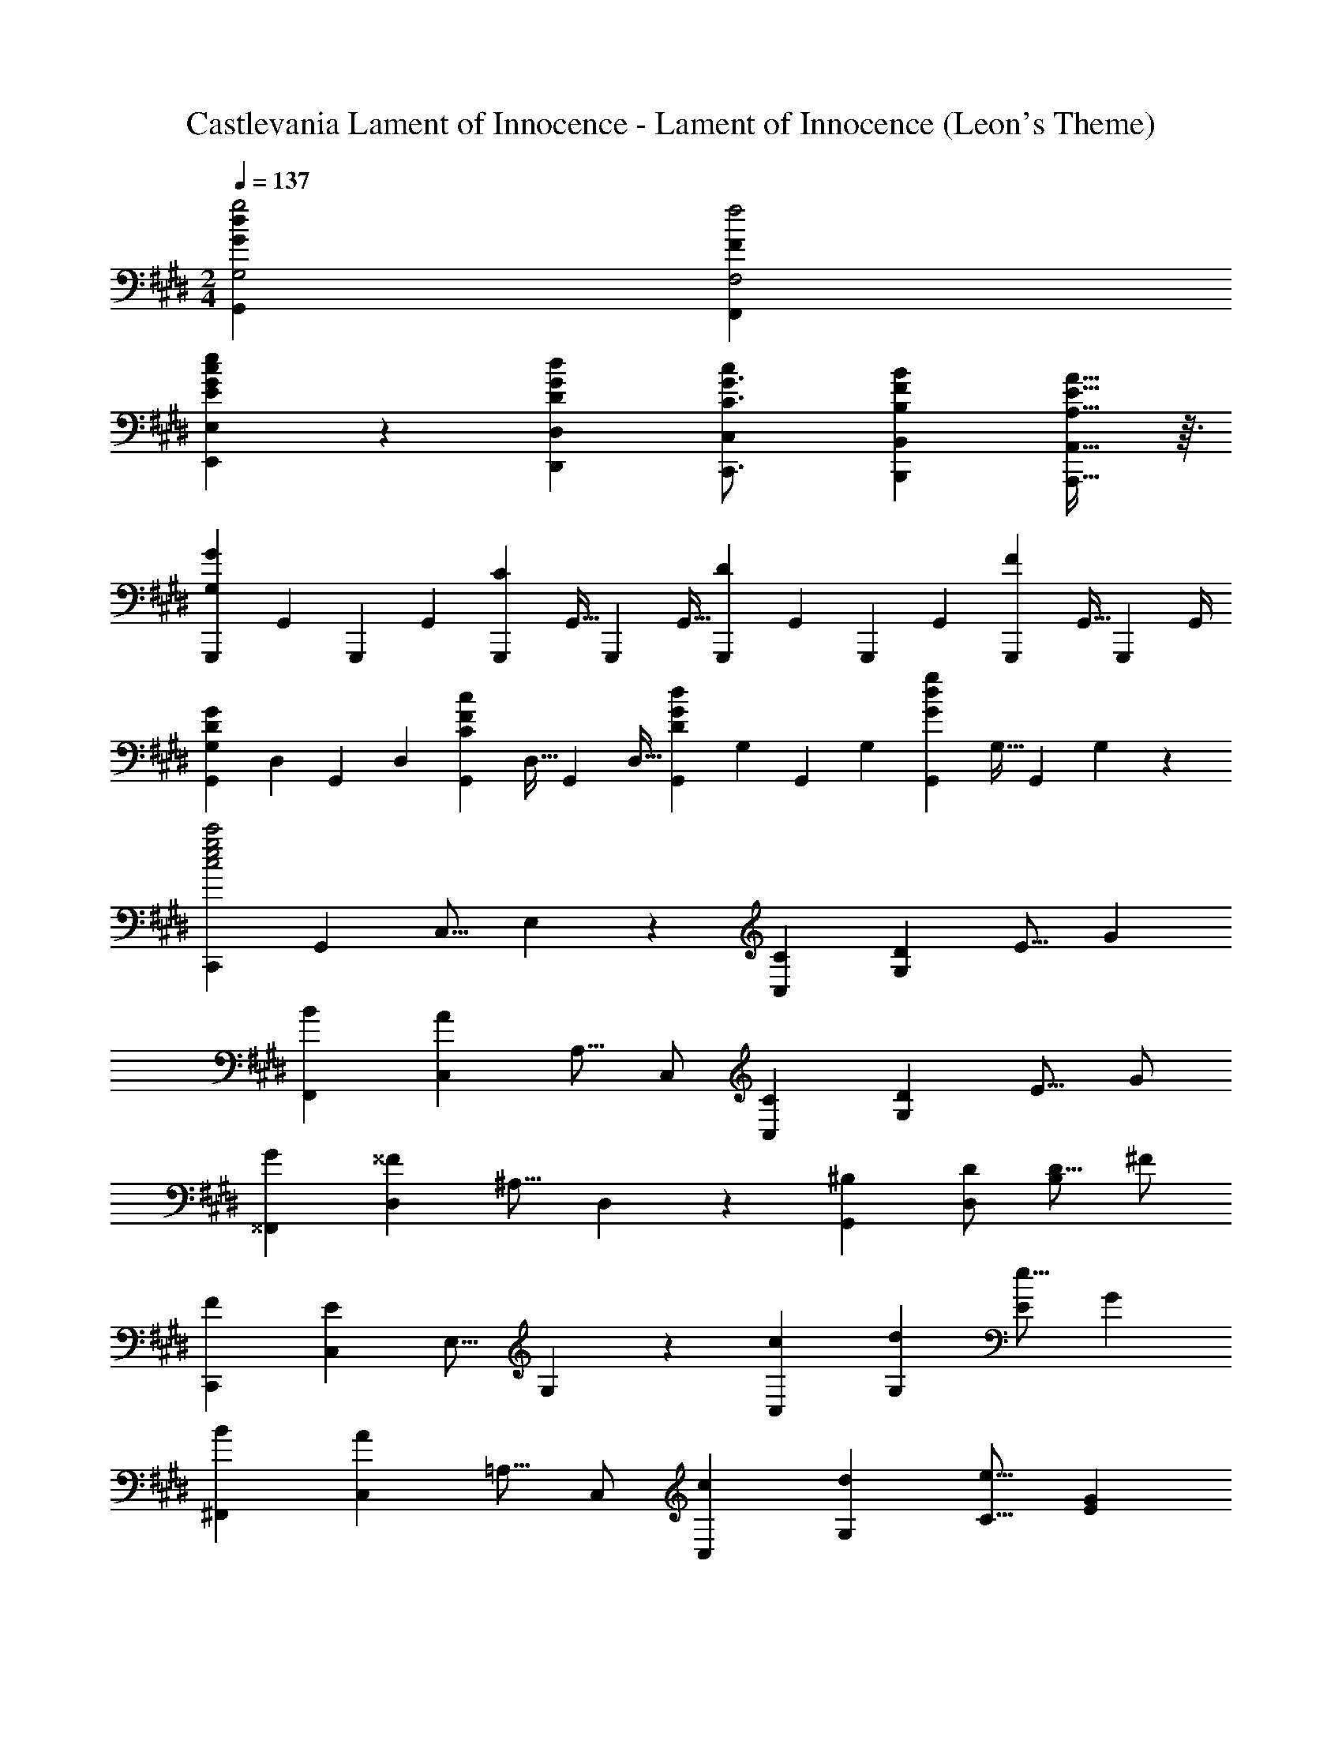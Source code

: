 X: 1
T: Castlevania Lament of Innocence - Lament of Innocence (Leon's Theme)
Z: ABC Generated by Starbound Composer
L: 1/4
M: 2/4
Q: 1/4=137
K: C#m
[g2G,2G25/12d25/12G,,25/12] [f2F,2F25/12F,,25/12] 
[c/12GeE,E21/20E,,21/20] z11/12 [GdD,D29/28D,,29/28] [c19/28C,19/28C3/4G3/4C,,3/4] [B149/224B,,149/224B,31/42F31/42B,,,31/42] [A,9/16E9/16A,,,9/16A21/32A,,21/32] z3/32 
[z/4G,,,7/24GG,21/20] [z/4G,,2/7] [z/4G,,,2/7] [z/4G,,2/7] [z/4G,,,2/7C29/28] [z/4G,,9/32] [z/4G,,,5/18] [z/4G,,9/32] [z/4G,,,7/24D21/20] [z/4G,,2/7] [z/4G,,,2/7] [z/4G,,2/7] [z/4G,,,2/7F29/28] [z/4G,,9/32] [z/4G,,,5/18] G,,/4 
[z/4G,,7/24GG,21/20D21/20] [z/4D,2/7] [z/4G,,2/7] [z/4D,2/7] [z/4G,,2/7cC29/28F29/28] [z/4D,9/32] [z/4G,,5/18] [z/4D,9/32] [z/4G,,7/24GdD21/20] [z/4G,2/7] [z/4G,,2/7] [z/4G,2/7] [z/4G,,2/7G19/20d19/20g] [z/4G,9/32] [z/4G,,5/18] G,/5 z/20 
[z/C,,4/7c2e2g2c'2] [z/G,,4/7] [z/C,9/16] E,5/12 z/12 [z/C4/7C,4/7] [z/D4/7G,4/7] [z/E9/16] [z/G5/9] 
[z/B4/7F,,4/7] [z/C,4/7A19/20] [z/A,9/16] C,/ [z/C4/7C,4/7] [z/D4/7G,4/7] [z/E9/16] G/ 
[z/G4/7^^F,,4/7] [z/D,4/7^^F19/20] [z/^A,9/16] D,5/12 z/12 [z/^B,4/7G,,4/7] [D/D,4/7] [z/D9/16B,29/28] ^F/ 
[z/F4/7C,,4/7] [z/C,4/7E19/20] [z/E,9/16] G,5/12 z/12 [z/c4/7C,4/7] [z/d4/7G,4/7] [z/e9/16E29/28] [z/G5/9] 
[z/B4/7^F,,4/7] [z/C,4/7A19/20] [z/=A,9/16] C,/ [z/c4/7C,4/7] [z/d4/7G,4/7] [z/e9/16C9/16] [z/G5/9E5/9] 
[z/B4/7F,4/7] [z/C4/7A19/20] [z/F9/16] A5/12 z/12 [z/C,,4/7] [C/C,4/7] [z/C9/16G,29/28] [z/D5/9] 
[z/E39/20] [z/C,,4/7] [z/C,9/16] ^^F,5/12 z/12 [z/^A,21/20] C/ [z/C9/16C,29/28] [z/D5/9] 
[z/E25/12F,25/12] [z/^^F,,4/7] [z/D,9/16] [z/A,5/9] [D23/24B,23/24^F,G,,21/20] z/24 G,,,19/20 z/20 
[z/C,,4/7G2c2E25/12] [z/C,4/7] [z/G,9/16] C/ [C/18c/C,4/7] z4/9 [d/D4/7G,4/7] [e/E9/16] [G/g/] 
[g/G4/7c4/7^F,,4/7] [z/C,4/7F19/20f] [z/F,9/16] =A,5/12 z/12 [^B/B,4/7G,,4/7] [c/C4/7D,4/7] [d/D9/16B,29/28] [F/f/] 
[f/F4/7c4/7C,4/7] [z/G,4/7G19/20g] [z/E9/16] G,5/12 z/12 [B/B,4/7G,,4/7] [c/C4/7D,4/7] [d/D9/16B,29/28] [f/F5/9] 
[d/D4/7G4/7C,,4/7] [z/C,4/7E19/20e] [z/E,9/16] G,5/12 z/12 [c'/c4/7C,4/7] [d'/d4/7G,4/7] [e'/e9/16E29/28] [g/G5/9] 
[b/=B4/7f4/7F,,4/7] [z/C,4/7A19/20a] [z/F,9/16] A,5/12 z/12 [c'/c4/7C,4/7] [d'/d4/7G,4/7] [e'/e9/16C9/16] [g/G5/9E5/9] 
[b/B4/7f4/7F,,4/7] [z/C,4/7A19/20a19/20] [z/F,9/16] A,5/12 z/12 [z/C,,4/7] [C/c/C,4/7] [c/C9/16G,29/28] [d/D5/9] 
[z/E39/20^^F39/20^A39/20e2] [z/C,,4/7] [z/C,9/16] ^^F,5/12 z/12 [z/^A,21/20] [C/c/] [c/C9/16C,29/28] [d/D5/9] 
[z/A3/e3/E25/16F25/16] [z/^^F,,4/7] [z/D,9/16] [^F/f/A,5/9] [^BdG,D21/20F21/20G,,21/20] [G,,,19/20G] z/20 
[C,,15/32C71/24E71/24G3c3] z/32 G,,15/32 z/32 C,/ C,15/32 z/32 G,15/32 z/32 C,/ [G3/4c3/4e3/4g3/4C,3/4C3/4] [G/4c/4e/4g/4C,/4C/4] 
[G2c2e2g2C,2C2] [=A3/c3/e3/a3/A,,3/=A,3/] [G15/32c15/32C,15/32e/g/C/] z/32 
[^A15/32^^F/d/^^f/D,/D,,4/7] z/32 [z/4F2/7D,2/7] [z/4c2/7F,2/7] [z/4d2/7^A,2/7] [z/4f9/32D9/32] [z/4c'5/18F5/18] [z/4A9/32d'29/24] [d23/24^^f'] z/24 [B,^FG,,G,] 
[CEGC,,C,] [GceC,C] [=A3/c3/e3/a3/A,,3/=A,3/] [G15/32C,15/32c/e/g/C/] z/32 
[z/=B3c3e3b3] [G,,/G,,,4/7] [^A,,/^A,,,9/16] [^B,,/^B,,,5/9] [C,/C,,4/7] [D,5/24D,,7/24] z7/24 [E,,/5E,/5Acea] z3/10 [^F,,/5^F,/5] z3/10 
[G,/G,,4/7G2^B2d2g2] [F,5/24F,,7/24] z7/24 [E,,/5E,/5] z3/10 [D,,/5D,/5] z3/10 [C,,5/24C,5/24g7/4^b7/4d'7/4g'7/4] z7/24 [B,,,5/24B,,5/24] z7/24 [A,,,/5A,,/5] z3/10 [B,,,/5B,,/5] z/20 [g/4g'/4] 
[C,/C,,4/7g2c'2e'2g'2] [z/C,4/7] [z/G,9/16] [z/E5/9] [z/=B,7/4C7/4G7/4] [z/C,,4/7] [z/C,9/16] [z/4G,5/9] [B,/4C/4G/4] 
[F,,/F,,,4/7^A,2C2F2] [z/F,,4/7] [z/C,9/16] [z/F,5/9] [z/^f7/4^a7/4c'7/4^f'7/4] [z/A,,4/7] [z/F,9/16] [z/4C5/12] [a/4f/4c'/4f'/4] 
[F,,/F,,,4/7f2=a2c'2f'2] [z/F,,4/7] C,9/16 z7/16 [=A,/18C7/4F7/4] z4/9 [z/F,,,4/7] [z/F,,9/16] [z/4C,5/9] [A,/4C/4F/4] 
[z/C,,4/7C2E2] [z/G,,4/7] [z/C,9/16] G,5/12 z/12 [z/e7/4g7/4c'7/4e'7/4] [z/C,,4/7] [z/C,9/16] [z/4G,5/9] [g/4e/4c'/4e'/4] 
[z/^^F,,4/7e2^^f2^a2e'2] [z/C,4/7] [z/^^F,9/16] E5/12 z/12 [z/C7/4D7/4] [z/D,,4/7] [z/A,,9/16] F,/4 [F,/6=D/4^D/4] z/12 
[zG,,,21/20^F,3G,3^B,3D3] [z/4G,,2/7] [z/4G,,,9/32] [z/4G,,5/18] G,,,/5 z/20 [z/4G,,7/24] [z/4G,,,2/7] [z/4G,,2/7] [z/4G,,,2/7] [z/4D,2/7E] [z/4G,,9/32] [z/4D,5/18] [z/4G,,9/32] 
[^^F,/4D,7/24^A,D^E] [z/4A,,2/7] [F,/4D,2/7] [z/4A,,2/7] [F,/4D,2/7A,DF] [z/4A,,9/32] [F,/4D,5/18] [z/4A,,9/32] [z/4G,7/24B,D^^F] [z/4G,,2/7] [z/4G,2/7] [z/4G,,2/7] [G,/4D,2/7B,DA] [z/4G,,9/32] [G,/4D,5/18] G,,/5 z/20 
[C,,/C2=E2G2] [z/C,,4/7] [z/C,9/16] [z/G,5/9] [z/E4/7g7/4c'7/4e'7/4g'7/4] [z/C4/7] [z/G,9/16] [z/4C,5/12] [c'/4g/4e'/4g'/4] 
[z/B,,,4/7g2b2d'2g'2] [z/B,,4/7] [z/^F,9/16] [z/G,5/9] [z/D4/7=a7/4b7/4d'7/4a'7/4] [z/G,4/7] [z/F,9/16] [z/4B,,5/12] [b/4g/4d'/4g'/4] 
[z/=B,,,4/7g2=b2=d'2g'2] [z/=B,,4/7] [z/=D,9/16] [z/G,5/9] [z/=D4/7c'7/4c''7/4] [z/G,4/7] [z/D,9/16] [z/4B,,5/12] [g/4g'/4] 
[z/A,,,4/7g2^a2c'2g'2] [z/A,,4/7] [z/F,9/16] [z/A,5/9] [z/^F4/7^f7/4a7/4c'7/4f'7/4] [z/C4/7] [z/F,9/16] [z/4A,,5/12] [f/4f'/4] 
[z/F,,,4/7f2=a2c'2f'2] [z/^F,,4/7] [z/C,9/16] [z/F,5/9] [z/=A,7/4C7/4F7/4] [z/F,4/7] [z/C,9/16] [z/4F,,5/12] [F/4f/4] 
[C,,/E2G2c2e2] [z/C,,4/7] [z/C,9/16] [z/G,5/9] [z/e7/4g7/4c'7/4e'7/4] [z/C4/7] [z/G,9/16] [z/4C,5/12] [e/4e'/4] 
[z/C,,4/7e2^^f2^a2e'2] [z/C,4/7] [z/^^F,9/16] [z/^A,5/9] [z/^D7/4F7/4B7/4d7/4] [z/G,4/7] [z/^D,9/16] [z/4G,,5/12] [D/4d/4] 
[C,,/C2E2G2c2] [z/C,,4/7] [z/C,9/16] [z/G,5/9] [z/B,2F2G2B2] [z/G,4/7] [z/D,9/16] G,,5/12 z/12 
[C15/32E15/32G/c/C,,4C,4] z/32 c'7/24 z5/24 b2/7 z3/14 =a2/7 z3/14 b7/24 z5/24 c7/24 z5/24 g2/7 z3/14 c'2/7 z3/14 
[^d'7/24C5C,101/20] z5/24 b7/24 z5/24 c2/7 z3/14 c'2/7 z3/14 b7/24 z5/24 a7/24 z5/24 b2/7 z3/14 c2/7 z3/14 
g7/24 z5/24 b7/24 z5/24 [c'2/7G5E61/12] z3/14 d'2/7 z3/14 b7/24 z5/24 c5/24 z7/24 c2/7 z3/14 c'2/7 z3/14 
b7/24 z5/24 a7/24 z5/24 b2/7 z3/14 =d2/7 z3/14 [f7/24D159/20^^F8] z5/24 c'7/24 z5/24 d'2/7 z3/14 b2/7 z3/14 
c5/24 z7/24 c7/24 z5/24 c'2/7 z3/14 b2/7 z3/14 a7/24 z5/24 b7/24 z5/24 d2/7 z3/14 b2/7 z3/14 
c'7/24 z5/24 d'7/24 z5/24 b2/7 z3/14 c'/5 z3/10 [c/C,4C,,49/12] [c'5/24c7/24] z7/24 [b/5=B2/7] z3/10 [a/5A2/7] z3/10 
[b5/24B7/24] z7/24 c7/24 z5/24 g2/7 z3/14 [c'/5c2/7] z3/10 [d'5/24^d7/24C5C,101/20] z7/24 [b5/24B7/24] z7/24 c/5 z3/10 [c'/5c2/7] z3/10 
[b5/24B7/24] z7/24 [a5/24A7/24] z7/24 [b/5B2/7] z3/10 c/5 z3/10 g7/24 z5/24 [b5/24B7/24] z7/24 [c'/5c2/7G3E37/12] z3/10 [d'/5d2/7] z3/10 
[b5/24B7/24] z7/24 c5/24 z7/24 c/5 z3/10 [c'/5c2/7] z3/10 [b5/24B7/24D2F2] z7/24 [a5/24A7/24] z7/24 [b/5B2/7] z3/10 =d2/7 z3/14 
[f7/24D167/24] z5/24 [c'5/24c7/24] z7/24 [d'/5^d2/7] z3/10 [b/5B2/7] z3/10 c5/24 z7/24 c5/24 z7/24 [c'/5c2/7] z3/10 [b/5B2/7] z3/10 
[a5/24A7/24] z7/24 [b5/24B7/24] z7/24 c2/7 z3/14 f2/7 z3/14 [b5/24B7/24] z7/24 [z/c4/7] [z/d9/16G,,11/7] ^A15/32 z/32 
[z/B3D61/20] [z/D,4/7] [z/G,9/16] [z/D,5/9] [z/A,4/7] [z/D,4/7] [z/G,,9/16AC29/28] D,5/12 z/12 
[z/G,,4/7B3D61/20] [z/D,4/7] [z/G,9/16] [z/D,5/9] [z/=B,4/7] [z/D,4/7] [z/G,,9/16cE29/28] D,5/12 z/12 
[z/G,,4/7B3/4D11/14] [z/4D,4/7] [z/4A3/4C25/32] [z/G,9/16] [z/D,5/9B9/D55/12] [z/A,4/7] [z/D,4/7] [z/G,,9/16] D,5/12 z/12 
[z/G,,4/7] [z/D,4/7] [z/G,9/16] [z/D,5/9] [^F,/F,,4/7E39/20A39/20c2] [z/C,4/7] [z/F,9/16] C,5/12 z/12 
[z/B,,4/7=d3^F61/20=A61/20] [z/F,4/7] [z/B,9/16] [z/F,5/9] [z/C4/7] [z/F,4/7] [z/B,9/16cE29/28] F,5/12 z/12 
[z/B,,4/7d3F61/20] [z/F,4/7] [z/B,9/16] [z/F,5/9] [z/=D4/7] [z/F,4/7] [=A,/=A,,9/16^^F19/20c19/20e] E,5/12 z/12 
[z/=D,,4/7^e3A61/20d61/20] [z/=D,4/7] [z/^E,9/16] [z/D,5/9] [z/A,4/7] [z/E,4/7] [z/D,9/16=eF29/28] A,,5/12 z/12 
[z/D,,4/7^e3A61/20d61/20] D,/ [z/D,9/16] [z/A,5/9] [z/D4/7] [z/A,4/7] [^B,,/^B,/^A19/20=e19/20f] B,,5/12 z/12 
[E,/^E,,4/7g3^B61/20^e61/20] [z/B,,4/7] [z/E,9/16] [z/G,5/9] [z/E,4/7] [z/B,,4/7] [^D,/^D,,9/16^ac29/28] ^A,,5/12 z/12 
[=efb=E,,=E,] [efaE,,E,] [efbE,E,,21/20] [efc'^B,,,B,,] 
[efad'B,,,B,,] [e19/20f19/20B,,,19/20ae'] z/20 
K: Fm
[=F,,F,,,21/20=f2_a2c'2=f'2] [zC2=F2_A,41/20] 
[zc7/4f7/4a7/4c'7/4] [z3/4C19/20F19/20_A] [f/4c/4a/4c'/4] [E,E,,21/20c2e2g2c'2] [z_B,2C2G2] 
[z_d7/4e7/4g7/4_d'7/4] [z3/4B,19/20C19/20G] [e/4c/4g/4c'/4] [_E,_E,,21/20c2_e2_g2c'2] [zC2_E2_G2] 
[zf7/4f'7/4] [z3/4C19/20E19/20G] [c/4c'/4] [=D,=D,,21/20c2=d2f2c'2] [zB,2D2F2] 
[z_B7/4d7/4f7/4_b7/4] [z3/4B,19/20D19/20F] [B/4b/4] [_D,_D,,21/20B2_d2f2b2] [zB,2] 
[_DFB7/4] [D3/4F3/4] [B,/36D,,/5B/4D,/4] z2/9 [C,C,,21/20A2] [A,CF] 
[zA7/4c7/4f7/4a7/4] [F3/4A,7/9C7/9] [C,,/5A/4a/4C,/4] z/20 [=B,,=B,,,21/20A2=B2=d2a2] [=B,19/20=D19/20=G] z/20 
[_B,,_B,,,21/20_B,7/4=E7/4G7/4] [G,3/4=E,7/9] [B,,,/5G,/4G/4B,,/4] z/20 [_A,,_A,,,21/20=F,2F2] [A,19/20C] z/20 
[G,,G,,,21/20E,2] [B,19/20C19/20E] z/20 [F,,F,,,21/20F,2F2] [A,C] 
[C,C,,21/20c7/4f7/4a7/4c'7/4] [F3/4A,7/9C7/9] [F,,/5f/4c/4a/4c'/4F,/4] z/20 [E,=E,,21/20c2=e2=g2c'2] [GB,29/28C29/28] 
[C,C,,21/20_d7/4e7/4g7/4d'7/4] [G3/4B,7/9C7/9] [C,,/5e/4c/4g/4c'/4C,/4] z/20 [_E,_E,,21/20c2_e2_g2c'2] [_GC29/28_E29/28] 
[=A,,=A,,,21/20f7/4f'7/4] [G3/4C7/9E7/9] [A,,,/5c'/4c''/4A,,/4] z/20 [F,,F,,,21/20c'2f'2=a'2c''2] [F=A,29/28C29/28] 
[A,,A,,,21/20f7/4=a7/4c'7/4f'7/4] [F3/4A,7/9C7/9] [A,,,/5c/4c'/4A,,/4] z/20 [cdfc'B,,B,,,21/20] [_BdfbB,2_D2F2] 
[ebd'e'] [B,19/20D19/20bd'f'b'F] z/20 [e'f'_a'e''_A,,_A,,,21/20] [d'f'a'd''_A,2C2F2A2] 
[_ac'f'a'] [A,19/20C19/20cfac'FA] z/20 [dfbd'B,,B,,,21/20] [BdfbB,2D2F2] 
[bd'f'b'] [B,19/20D19/20=a=a'F] z/20 [aa'C,C,,21/20] [_a_a'=G2B2B,41/20C41/20=E41/20] 
[aa'] [C,,19/20=gg'C,] z/20 [ff'F,,F,] [z/_G17/32_G,29/28] [_g'/4=a5/18] _g/5 z/20 
[z/4_EE,21/20] [z/4e2/7] [e'/4g2/7] e5/24 z/24 [z/4CC,29/28] [z/4c9/32] [c'/4e5/18] c/5 z/20 [z/4=A,=A,,21/20] [z/4=A2/7] [a/4c2/7] A5/24 z/24 [z/4G,_G,,29/28] [z/4G9/32] [g/4A5/18] G/5 z/20 
[z/4E,E,,21/20] [z/4E2/7] [e/4G2/7] E5/24 z/24 [z/4C,C,,29/28] [z/4C9/32] [c/4E5/18] C/5 z/20 [F,,,23/24F,F,,] z/24 [z/F17/32F,29/28] [f'/4b5/18] f/5 z/20 
[z/4DD,21/20] [z/4d2/7] [d'/4f2/7] d5/24 z/24 [z/4B,B,,29/28] [z/4B9/32] [b/4d5/18] B/5 z/20 [z/4F,F,,21/20] [z/4F2/7] [f/4B2/7] F5/24 z/24 [z/4D,D,,29/28] [z/4D9/32] [d/4F5/18] D/5 z/20 
[z/4B,,B,,,21/20] [z/4B,2/7] [B/4D2/7] B,5/24 z/24 [z/4F,,F,,,29/28] [z/4F,9/32] [F/4B,5/18] F,/5 z/20 [=E,,,23/24=E,,] z/24 [=E,/20=E] z/5 [z/4=e9/32] [=e'/4=g5/18] [z/4e9/32] 
[z/4DD,21/20] [z/4d2/7] [d'/4e2/7] [z/4d2/7] [z/4B,B,,29/28] [z/4B9/32] [b/4d5/18] [z/4B9/32] [z/4=G,=G,,21/20] [z/4=G2/7] [g/4B2/7] [z/4G2/7] [z/4E,E,,29/28] [z/4E9/32] [e/4G5/18] [z/4E9/32] 
[z/4D,D,,21/20] [z/4D2/7] [d/4E2/7] [z/4D2/7] [z/4B,,,19/20B,,] [z/4B,9/32] [B/4D5/18] B,/5 z/20 [_A,,/4A,,,7/24] [a'/4_a2/7] [G/4G,2/7] [=g'/4g2/7] [A/4A,2/7] [=a'/4=a9/32] [_A/4_A,5/18] [_a'/4_a9/32] 
[_G/4_G,7/24] [_g'/4_g2/7] [E/4E,2/7] [e'/4e2/7] [A/4A,2/7] [a'/4a9/32] [G,/5G/4] z/20 [g/5g'/4] z/20 [E/4E,7/24] [e'/4e2/7] [_E/4_E,2/7] [_e'/4_e2/7] [G/4G,2/7] [g'/4g9/32] [=E/4=E,5/18] [=e'/4=e9/32] 
[_E/4_E,7/24] [_e'/4_e2/7] [D/4D,2/7] [d'/4d2/7] [=E/4=E,2/7] [=e'/4=e9/32] [_E/4_E,5/18] [_e'/4_e9/32] [D/4D,7/24] [d'/4d2/7] [=B,/4=B,,2/7] [=b/4=B2/7] [E/4E,2/7] [e'/4e9/32] [D/4D,5/18] [d'/4d9/32] 
[B,/4B,,7/24] [b/4B2/7] [=A,/4=A,,2/7] [=a/4=A2/7] [D/4D,2/7] [d'/4d9/32] [B,/4B,,5/18] [b/4B9/32] [A,/4A,,7/24] [a/4A2/7] [_A,/4_A,,2/7] [_a/4_A2/7] [=G,/4G,,2/7] [=g/4=G9/32c9/32] [A,/4A,,5/18] [a/4A9/32c9/32] 
[G,/4G,,7/24] [g/4G2/7c2/7] [A,/4A,,2/7] [a/4A2/7c2/7] [G,/4G,,2/7] [g/4G9/32c9/32] [A,,/5A,/4] z/20 [c/5A/4a/4] z/20 
K: C#m
[C,/C,,4/7^G2c2=e2^g2] [z/^G,,4/7] [z/C,9/16] =E,5/12 z/12 
[c/C4/7C,4/7] [^d/^D4/7^G,4/7] [e/=E9/16] [g/G5/9] [b/B4/7^f4/7^F,,4/7] [z/C,4/7=A19/20=a] [z/=A,9/16] C,/ 
[c/C4/7C,4/7] [d/D4/7G,4/7] [e/E9/16] [G/g/] [g/G4/7^^F,,4/7] [z/^D,4/7^^F19/20^^f] [z/^A,9/16] D,5/12 z/12 
[^B/^B,4/7G,,4/7] [D/d/D,4/7] [d/D9/16B,29/28] [^F/^f/] [f/F4/7C,,4/7] [z/C,4/7E19/20e] [z/E,9/16] G,5/12 z/12 
[c'/c4/7C,4/7] [^d'/d4/7G,4/7] [=e'/e9/16E29/28] [g/G5/9] [b/=B4/7^F,,4/7] [z/C,4/7A19/20a] [z/=A,9/16] C,/ 
[c'/c4/7C,4/7] [d'/d4/7G,4/7] [e'/e9/16C9/16] [g/G5/9E5/9] [b/B4/7F,,4/7] [z/C,4/7A19/20a19/20] [z/^F,9/16] A,5/12 z/12 
[z/C,,4/7] [C/c/C,4/7] [c/C9/16G,29/28] [d/D5/9] [z/E39/20e2] [z/C,,4/7] [z/C,9/16] ^^F,5/12 z/12 
[z/^A,21/20] [C/c/] [c/C9/16C,29/28] [d/D5/9] [z/e2E25/12^^F25/12] [z/^^F,,4/7] [z/D,9/16] [z/A,5/9] 
[D23/24^B23/24d^F,G,,21/20] z/24 G,,,19/20 z/20 [z/C,,4/7G2c2E25/12] [z/C,4/7] [z/G,9/16] C/ 
[C/18c/C,4/7] z4/9 [d/D4/7G,4/7] [e/E9/16] [G/g/] [g/G4/7c4/7^F,,4/7] [z/C,4/7^F19/20f] [z/F,9/16] =A,5/12 z/12 
[B/B,4/7G,,4/7] [c/C4/7D,4/7] [d/D9/16B,29/28] [F/f/] [f/F4/7c4/7C,4/7] [z/G,4/7G19/20g] [z/E9/16] G,5/12 z/12 
[B/B,4/7G,,4/7] [c/C4/7D,4/7] [d/D9/16B,29/28] [f/F5/9] [d/D4/7G4/7C,,4/7] [z/C,4/7E19/20e] [z/E,9/16] G,5/12 z/12 
[c'/c4/7C,4/7] [d'/d4/7G,4/7] [e'/e9/16E29/28] [g/G5/9] [b/=B4/7f4/7F,,4/7] [z/C,4/7A19/20a] [z/F,9/16] A,5/12 z/12 
[c'/c4/7C,4/7] [d'/d4/7G,4/7] [e'/e9/16C9/16] [g/G5/9E5/9] [b/B4/7f4/7F,,4/7] [z/C,4/7A19/20a19/20] [z/F,9/16] A,5/12 z/12 
[z/C,,4/7] [C/c/C,4/7] [c/C9/16G,29/28] [d/D5/9] [z/E39/20^^F39/20^A39/20e2] [z/C,,4/7] [z/C,9/16] ^^F,5/12 z/12 
[z/^A,21/20] [C/c/] [c/C9/16C,29/28] [d/D5/9] [z/A3/e3/E25/16F25/16] [z/^^F,,4/7] [z/D,9/16] [^F/f/A,5/9] 
[^BdG,D21/20F21/20G,,21/20] [G19/20G,,,19/20] z/20 [CcC,,C,,,21/20] [z/4EE,29/28] [z/4e9/32] [e'/4g5/18] [z/4e9/32] 
[z/4CC,21/20] [z/4c2/7] [c'/4e2/7] [z/4c2/7] [z/4G,G,,29/28] [z/4G9/32] [g/4c5/18] [z/4G9/32] [z/4E,E,,21/20] [z/4E2/7] [e/4G2/7] [z/4E2/7] [z/4C,C,,29/28] [z/4C9/32] [c/4E5/18] [z/4C9/32] 
[z/4G,,G,,,21/20] [z/4G,2/7] [G/4C2/7] [z/4G,2/7] [z/4E,,E,,,29/28] [z/4E,9/32] [E/4G,5/18] E,/5 z/20 [D,,,23/24D,^D,,] z/24 [z/4F^F,29/28] [z/4f9/32] [^f'/4a5/18] [z/4f9/32] 
[z/4DD,21/20] [z/4d2/7] [d'/4f2/7] [z/4d2/7] [z/4B,^B,,29/28] [z/4B9/32] [^b/4d5/18] [z/4B9/32] [z/4=A,=A,,21/20] [z/4=A2/7] [a/4B2/7] [z/4A2/7] [z/4F,^F,,29/28] [z/4F9/32] [f/4A5/18] [z/4F9/32] 
[z/4D,D,,21/20] [z/4D2/7] [d/4F2/7] [z/4D2/7] [z/4B,,^B,,,29/28] [z/4B,9/32] [B/4D5/18] [z/4B,9/32] [G,23/24G,,,23/24G,,] z/24 [z/4EE,29/28] [z/4e9/32] [e'/4g5/18] e/4 
[c3/7e3/7g3/7C,3/7G,3/7c'/C/] z4/7 [G,CEC,,C,] [F,G,DB,,,B,,] [z/4FF,29/28] [z/4f9/32] [f'/4a5/18d'5/18] [z/4f9/32] 
[d3/7g3/7b3/7D,3/7d'/D/] z4/7 [F,G,DB,,,B,,] [G,7/4C7/4E7/4C,,7/4C,7/4] [C,,/4G,/4C/4E/4C,/4] 
[G,7/4C7/4^E7/4=B,,,7/4=B,,7/4] [G,/4B,,,/4C/4E/4B,,/4] [A,3/4C3/4F3/4=A,,,3/4A,,3/4] z/4 [A,3/4C3/4G3/4G,,,3/4G,,3/4] z/4 
[A,3/4C3/4A3/4F,,,3/4F,,3/4] z/4 [^A,3/4D3/4^^F3/4^^F,,,3/4^^F,,3/4] z/4 [G,15/32G,,,15/32B,/D/G/G,,/] z/32 [B,/4G,,/4] [^F/4^B,,/4] [G/4D,/4] [B/4G,/4] [d2/9B,2/9] z/36 [f/4D/4] 
[g15/32B15/32] z17/32 [F3/4F,3/4] [D3/28D,3/28] z/56 [B,/8B,,/8] [G,15/32G,,15/32] z/32 [D/4B,,/4] [G/4D,/4] [B/4F,/4] [d/4G,/4] [f2/9B,2/9] z/36 [g/4D/4] 
[a15/32F15/32] z17/32 [A3/4=A,3/4] [F3/28F,3/28] z/56 [D/8D,/8] [G,15/32B,,15/32B,/] z17/32 [B3/4B,3/4] [A3/28A,3/28] z/56 [F/8F,/8] 
[B,15/32D,15/32D/] z17/32 [d3/4D3/4] [B3/28B,3/28] z/56 [A/8A,/8] [D/4F,/4F/4] [B,/4D,/4] [F/4A,/4A/4] [D/4F,/4] [G/4B,/4B/4] [F/4A,/4] [B2/9D2/9d/4] z/36 [G/4B,/4] 
[d/4F/4f/4] [B/4D/4] [f/4A/4a/4] [d/4F/4] [g/4B/4b/4] [f/4A/4] [b2/9d2/9d'/4] z/36 [z/4g5/4B5/4] [bd'^g'Gd] z 
[G,B,DGG,,,D,,G,,] z [C,CC,,,C,,] [e/=E] [g'2/9e''/4] z/36 e'/4 
[c/C] [e'/4c''/4] c'/4 [G/G,] [c'2/9g'/4] z/36 g/4 [z/4E,E] e/4 [g/4e'/4] e/4 [z/4C,C] c/4 [e2/9c'/4] z/36 c/4 
[z/4G,,G,] G/4 [c/4g/4] G/4 [z/4E,,E,] E/4 [G2/9e/4] z/36 E/4 [z/4C,,C,] C/4 [E/4c/4] C/4 [z/4G,,,G,,] G,/4 [C2/9G/4] z/36 G,/4 
[E,,/E,,,] [G,/4E/4] E,/4 [C,,/C,,,] [E,2/9C/4] z/36 C,/4 [^B,,,,/4^B,,,/4] [B,,/4B,/4] [C,,,/4C,,/4] [C,/4C/4] [B,,,,/4B,,,/4] [B,,/4B,/4] [C,,,2/9C,,/4] z/36 [C,/4C/4] 
[B,,,,/4B,,,/4] [z/28B,,/4B,/4] 
Q: 1/4=133
z3/14 [z/14C,,,/4C,,/4] 
Q: 1/4=129
z5/28 [z3/28C,/4C/4] 
Q: 1/4=125
z/7 [z/7B,,,,/4B,,,/4] 
Q: 1/4=121
z3/28 [z5/28B,,/4B,/4] 
Q: 1/4=117
z/14 [z5/24C,,,2/9C,,/4] 
Q: 1/4=113
z/24 [C,/4C/4] [C,15/32G,15/32C15/32C,,,15/32C,,15/32] 

